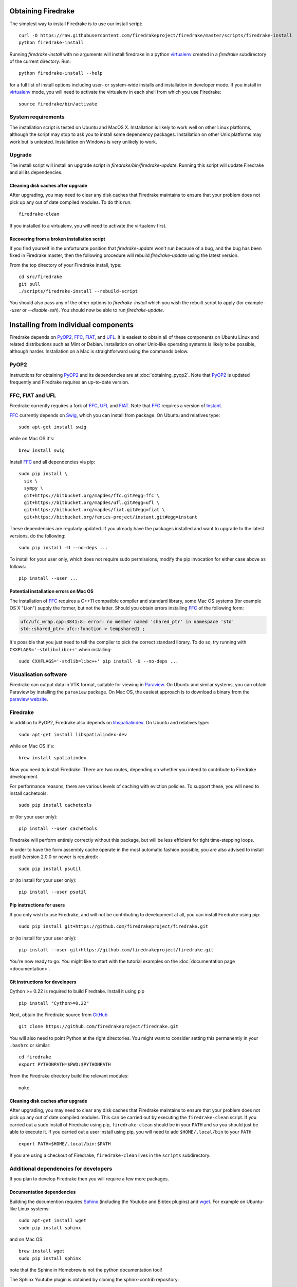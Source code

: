Obtaining Firedrake
===================

The simplest way to install Firedrake is to use our install script::

  curl -O https://raw.githubusercontent.com/firedrakeproject/firedrake/master/scripts/firedrake-install
  python firedrake-install

Running `firedrake-install` with no arguments will install firedrake in
a python virtualenv_ created in a `firedrake` subdirectory of the
current directory. Run::

  python firedrake-install --help

for a full list of install options including user- or system-wide
installs and installation in developer mode. If you install in
virtualenv_ mode, you will need to activate the virtualenv in each
shell from which you use Firedrake::

  source firedrake/bin/activate


System requirements
-------------------

The installation script is tested on Ubuntu and MacOS X. Installation
is likely to work well on other Linux platforms, although the script
may stop to ask you to install some dependency packages. Installation
on other Unix platforms may work but is untested. Installation on
Windows is very unlikely to work.

Upgrade
-------

The install script will install an upgrade script in
`firedrake/bin/firedrake-update`. Running this script will update
Firedrake and all its dependencies.

Cleaning disk caches after upgrade
~~~~~~~~~~~~~~~~~~~~~~~~~~~~~~~~~~

After upgrading, you may need to clear any disk caches that Firedrake
maintains to ensure that your problem does not pick up any out of date
compiled modules. To do this run::

  firedrake-clean

If you installed to a virtualenv, you will need to activate the
virtualenv first.

Recovering from a broken installation script
~~~~~~~~~~~~~~~~~~~~~~~~~~~~~~~~~~~~~~~~~~~~

If you find yourself in the unfortunate position that
`firedrake-update` won't run because of a bug, and the bug has been
fixed in Firedrake master, then the following procedure will rebuild
`firedrake-update` using the latest version.

From the top directory of your Firedrake install,
type::

  cd src/firedrake
  git pull
  ./scripts/firedrake-install --rebuild-script

You should also pass any of the other options to `firedrake-install`
which you wish the rebuilt script to apply (for example `--user` or
`--disable-ssh`). You should now be able to run `firedrake-update`.


Installing from individual components
=====================================

Firedrake depends on PyOP2_, FFC_, FIAT_, and UFL_. It is easiest to obtain
all of these components on Ubuntu Linux and related distributions such as Mint
or Debian. Installation on other Unix-like operating systems is likely to be
possible, although harder. Installation on a Mac is straightforward using the
commands below.

PyOP2
-----

Instructions for obtaining PyOP2_ and its dependencies are at
:doc:`obtaining_pyop2`. Note that PyOP2_ is updated frequently and Firedrake
requires an up-to-date version.

FFC, FIAT and UFL
-----------------

Firedrake currently requires a fork of FFC_, UFL_ and FIAT_.  Note that FFC_
requires a version of Instant_.

FFC_ currently depends on Swig_, which you can install from
package. On Ubuntu and relatives type::

  sudo apt-get install swig

while on Mac OS it's::

  brew install swig

Install FFC_ and all dependencies via pip::

  sudo pip install \
    six \
    sympy \
    git+https://bitbucket.org/mapdes/ffc.git#egg=ffc \
    git+https://bitbucket.org/mapdes/ufl.git#egg=ufl \
    git+https://bitbucket.org/mapdes/fiat.git#egg=fiat \
    git+https://bitbucket.org/fenics-project/instant.git#egg=instant

These dependencies are regularly updated. If you already have the packages
installed and want to upgrade to the latest versions, do the following::

  sudo pip install -U --no-deps ...

To install for your user only, which does not require sudo permissions,
modify the pip invocation for either case above as follows::

  pip install --user ...

Potential installation errors on Mac OS
~~~~~~~~~~~~~~~~~~~~~~~~~~~~~~~~~~~~~~~

The installation of FFC_ requires a C++11 compatible compiler and
standard library, some Mac OS systems (for example OS X "Lion")
supply the former, but not the latter.  Should you obtain errors
installing FFC_ of the following form:

.. code-block:: c

   ufc/ufc_wrap.cpp:3841:8: error: no member named 'shared_ptr' in namespace 'std'
   std::shared_ptr< ufc::function > tempshared1 ;

It's possible that you just need to tell the compiler to pick the
correct standard library.  To do so, try running with
``CXXFLAGS='-stdlib=libc++'`` when installing::

  sudo CXXFLAGS='-stdlib=libc++' pip install -U --no-deps ...

Visualisation software
----------------------

Firedrake can output data in VTK format, suitable for viewing in
Paraview_.  On Ubuntu and similar systems, you can obtain Paraview by
installing the ``paraview`` package.  On Mac OS, the easiest approach
is to download a binary from the `paraview website <Paraview_>`_.

Firedrake
---------

In addition to PyOP2, Firedrake also depends on libspatialindex_.  On
Ubuntu and relatives type::

  sudo apt-get install libspatialindex-dev

while on Mac OS it's::

  brew install spatialindex

Now you need to install Firedrake.  There are two routes, depending on
whether you intend to contribute to Firedrake development.

For performance reasons, there are various levels of caching with
eviction policies.  To support these, you will need to install
cachetools::

   sudo pip install cachetools

or (for your user only)::

   pip install --user cachetools

Firedrake will perform entirely correctly without this package, but
will be less efficient for tight time-stepping loops.

In order to have the form assembly cache operate in the most automatic
fashion possible, you are also advised to install psutil (version 2.0.0
or newer is required)::

  sudo pip install psutil

or (to install for your user only)::

  pip install --user psutil

Pip instructions for users
~~~~~~~~~~~~~~~~~~~~~~~~~~

If you only wish to use Firedrake, and will not be contributing to
development at all, you can install Firedrake using pip::

  sudo pip install git+https://github.com/firedrakeproject/firedrake.git

or (to install for your user only)::

  pip install --user git+https://github.com/firedrakeproject/firedrake.git

You're now ready to go. You might like to start with the tutorial
examples on the :doc:`documentation page <documentation>`.

Git instructions for developers
~~~~~~~~~~~~~~~~~~~~~~~~~~~~~~~

Cython >= 0.22 is required to build Firedrake. Install it using pip ::

 pip install "Cython>=0.22"

Next, obtain the Firedrake source from GitHub_ ::

 git clone https://github.com/firedrakeproject/firedrake.git

You will also need to point Python at the right directories. You might
want to consider setting this permanently in your
``.bashrc`` or similar::

  cd firedrake
  export PYTHONPATH=$PWD:$PYTHONPATH

From the Firedrake directory build the relevant modules::

 make

Cleaning disk caches after upgrade
~~~~~~~~~~~~~~~~~~~~~~~~~~~~~~~~~~

After upgrading, you may need to clear any disk caches that Firedrake
maintains to ensure that your problem does not pick up any out of date
compiled modules.  This can be carried out by executing the
``firedrake-clean`` script.  If you carried out a sudo install of
Firedrake using pip, ``firedrake-clean`` should be in your ``PATH``
and so you should just be able to execute it.  If you carried out a
user install using pip, you will need to add ``$HOME/.local/bin`` to
your ``PATH`` ::

  export PATH=$HOME/.local/bin:$PATH

If you are using a checkout of Firedrake, ``firedrake-clean`` lives in
the ``scripts`` subdirectory.

Additional dependencies for developers
--------------------------------------

If you plan to develop Firedrake then you will require a few more
packages. 

Documentation dependencies
~~~~~~~~~~~~~~~~~~~~~~~~~~

Building the documention requires Sphinx_
(including the Youtube and Bibtex plugins) and wget_. For example on Ubuntu-like
Linux systems::

  sudo apt-get install wget
  sudo pip install sphinx

and on Mac OS::

  brew install wget
  sudo pip install sphinx 

note that the Sphinx in Homebrew is not the python documentation tool!

The Sphinx Youtube plugin is obtained by cloning the sphinx-contrib
repository::

  hg clone https://bitbucket.org/birkenfeld/sphinx-contrib

Then install the Youtube plugin::

  cd sphinx-contrib/youtube
  sudo python setup.py install

Note that the ``sphinxcontrib.youtube`` Ubuntu package does not work
for our purposes.

Finally install the Bibtex plugin::

  sudo pip install sphinxcontrib-bibtex

.. _PyOP2: http://op2.github.io/PyOP2
.. _FFC: https://bitbucket.org/mapdes/ffc
.. _FIAT: https://bitbucket.org/mapdes/fiat
.. _UFL: https://bitbucket.org/mapdes/ufl
.. _Instant: https://bitbucket.org/fenics-project/instant
.. _GitHub: https://github.com/firedrakeproject/firedrake
.. _Paraview: http://www.paraview.org
.. _Sphinx: http://www.sphinx-doc.org
.. _wget: http://www.gnu.org/software/wget/
.. _Swig: http://www.swig.org/
.. _virtualenv: https://virtualenv.pypa.io/
.. _libspatialindex: https://libspatialindex.github.io/
